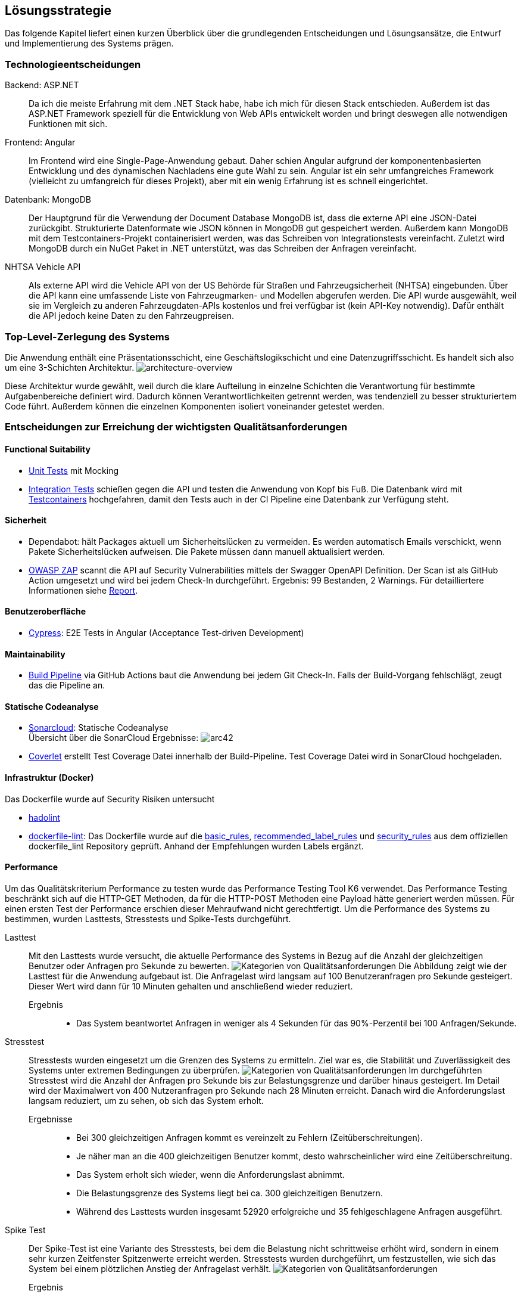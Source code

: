 ifndef::imagesdir[:imagesdir: ./images]

[[section-solution-strategy]]
== Lösungsstrategie

Das folgende Kapitel liefert einen kurzen Überblick über die grundlegenden Entscheidungen und Lösungsansätze, die Entwurf und Implementierung des Systems prägen.


=== Technologieentscheidungen

Backend: ASP.NET::
Da ich die meiste Erfahrung mit dem .NET Stack habe, habe ich mich für diesen Stack entschieden.
Außerdem ist das ASP.NET Framework speziell für die Entwicklung von Web APIs entwickelt worden und bringt deswegen alle notwendigen Funktionen mit sich.

Frontend: Angular::
Im Frontend wird eine Single-Page-Anwendung gebaut.
Daher schien Angular aufgrund der komponentenbasierten Entwicklung und des dynamischen Nachladens eine gute Wahl zu sein.
Angular ist ein sehr umfangreiches Framework (vielleicht zu umfangreich für dieses Projekt), aber mit ein wenig Erfahrung ist es schnell eingerichtet.

Datenbank: MongoDB::
Der Hauptgrund für die Verwendung der Document Database MongoDB ist, dass die externe API eine JSON-Datei zurückgibt.
Strukturierte Datenformate wie JSON können in MongoDB gut gespeichert werden.
Außerdem kann MongoDB mit dem Testcontainers-Projekt containerisiert werden, was das Schreiben von Integrationstests vereinfacht.
Zuletzt wird MongoDB durch ein NuGet Paket in .NET unterstützt, was das Schreiben der Anfragen vereinfacht.

NHTSA Vehicle API::
Als externe API wird die Vehicle API von der US Behörde für Straßen und Fahrzeugsicherheit (NHTSA) eingebunden.
Über die API kann eine umfassende Liste von Fahrzeugmarken- und Modellen abgerufen werden.
Die API wurde ausgewählt, weil sie im Vergleich zu anderen Fahrzeugdaten-APIs kostenlos und frei verfügbar ist (kein API-Key notwendig). 
Dafür enthält die API jedoch keine Daten zu den Fahrzeugpreisen.



=== Top-Level-Zerlegung des Systems

Die Anwendung enthält eine Präsentationsschicht, eine Geschäftslogikschicht und eine Datenzugriffsschicht.
Es handelt sich also um eine 3-Schichten Architektur.
image:SQS-3-Schichten.drawio.png[architecture-overview]

Diese Architektur wurde gewählt, weil durch die klare Aufteilung in einzelne Schichten die Verantwortung für bestimmte Aufgabenbereiche definiert wird.
Dadurch können Verantwortlichkeiten getrennt werden, was tendenziell zu besser strukturiertem Code führt. 
Außerdem können die einzelnen Komponenten isoliert voneinander getestet werden.



=== Entscheidungen zur Erreichung der wichtigsten Qualitätsanforderungen 

==== Functional Suitability
- link:https://github.com/studgantfe7623/CarCore/blob/main/app/Carcore.Test/UnitTest.cs[Unit Tests] mit Mocking
- link:https://github.com/studgantfe7623/CarCore/blob/main/app/Carcore.Test/IntegrationsTestAPI.cs[Integration Tests] schießen gegen die API und testen die Anwendung von Kopf bis Fuß.
Die Datenbank wird mit link:https://dotnet.testcontainers.org/[Testcontainers] hochgefahren, damit den Tests auch in der CI Pipeline eine Datenbank zur Verfügung steht.


==== Sicherheit
- Dependabot: hält Packages aktuell um Sicherheitslücken zu vermeiden.
Es werden automatisch Emails verschickt, wenn Pakete Sicherheitslücken aufweisen. 
Die Pakete müssen dann manuell aktualisiert werden.
- link:https://github.com/studgantfe7623/CarCore/blob/main/.github/workflows/owasp-zap.yml[OWASP ZAP] scannt die API auf Security Vulnerabilities mittels der Swagger OpenAPI Definition. 
Der Scan ist als GitHub Action umgesetzt und wird bei jedem Check-In durchgeführt.
Ergebnis: 99 Bestanden, 2 Warnings.
Für detailliertere Informationen siehe link:https://github.com/studgantfe7623/CarCore/blob/main/documentation/appendix/zap-scan-report.md[Report].


==== Benutzeroberfläche
- link:https://github.com/studgantfe7623/CarCore/blob/main/frontend/cypress/e2e/spec.cy.ts[Cypress]:
E2E Tests in Angular (Acceptance Test-driven Development)
 

==== Maintainability
- link:https://github.com/studgantfe7623/CarCore/blob/main/.github/workflows/sonarcloud.yml[Build Pipeline] via GitHub Actions baut die Anwendung bei jedem Git Check-In. Falls der Build-Vorgang fehlschlägt, zeugt das die Pipeline an. 

==== Statische Codeanalyse
- link:https://sonarcloud.io/project/overview?id=studgantfe7623_CarCore[Sonarcloud]: Statische Codeanalyse + 
Übersicht über die SonarCloud Ergebnisse:
// Zero Validations Policy wird eingehalten
image:sonarcloud.png[arc42] 
- https://github.com/coverlet-coverage/coverlet[Coverlet] erstellt Test Coverage Datei innerhalb der Build-Pipeline. 
Test Coverage Datei wird in SonarCloud hochgeladen.


==== Infrastruktur (Docker)
Das Dockerfile wurde auf Security Risiken untersucht 

- link:https://github.com/hadolint/hadolint[hadolint] 
- link:https://github.com/projectatomic/dockerfile_lint[dockerfile-lint]: Das Dockerfile wurde auf die 
link:basic_rules.yaml[basic_rules], link:recommended_label_rules.yaml[recommended_label_rules] und link:https://github.com/projectatomic/dockerfile_lint/blob/master/sample_rules/security_rules.yaml[security_rules] aus dem offiziellen dockerfile_lint Repository geprüft. 
Anhand der Empfehlungen wurden Labels ergänzt.
// und es wurde sichergestellt, dass der Container nicht als Root User ausgeführt wird.


==== Performance 
Um das Qualitätskriterium Performance zu testen wurde das Performance Testing Tool K6 verwendet.
Das Performance Testing beschränkt sich auf die HTTP-GET Methoden, da für die HTTP-POST Methoden eine Payload hätte generiert werden müssen.
Für einen ersten Test der Performance erschien dieser Mehraufwand nicht gerechtfertigt.
Um die Performance des Systems zu bestimmen, wurden Lasttests, Stresstests und Spike-Tests durchgeführt.

Lasttest::
Mit den Lasttests wurde versucht,  die aktuelle Performance des Systems in Bezug auf die Anzahl der gleichzeitigen Benutzer oder Anfragen pro Sekunde zu bewerten.
image:last-test.png[Kategorien von Qualitätsanforderungen] 
Die Abbildung zeigt wie der Lasttest für die Anwendung aufgebaut ist. 
Die Anfragelast wird langsam auf 100 Benutzeranfragen pro Sekunde gesteigert.
Dieser Wert wird dann für 10 Minuten gehalten und anschließend wieder reduziert. 

Ergebnis:::
- Das System beantwortet Anfragen in weniger als 4 Sekunden für das 90%-Perzentil bei 100 Anfragen/Sekunde.

Stresstest:: 
Stresstests wurden eingesetzt um die Grenzen des Systems zu ermitteln.
Ziel war es, die Stabilität und Zuverlässigkeit des Systems unter extremen Bedingungen zu überprüfen.
image:stress-test.png[Kategorien von Qualitätsanforderungen]
Im durchgeführten Stresstest wird die Anzahl der Anfragen pro Sekunde bis zur Belastungsgrenze und darüber hinaus gesteigert.
Im Detail wird der Maximalwert von 400 Nutzeranfragen pro Sekunde nach 28 Minuten erreicht.
Danach wird die Anforderungslast langsam reduziert, um zu sehen, ob sich das System erholt. 

Ergebnisse:::
- Bei 300 gleichzeitigen Anfragen kommt es vereinzelt zu Fehlern (Zeitüberschreitungen).
- Je näher man an die 400 gleichzeitigen Benutzer kommt, desto wahrscheinlicher wird eine Zeitüberschreitung.
- Das System erholt sich wieder, wenn die Anforderungslast abnimmt.
- Die Belastungsgrenze des Systems liegt bei ca. 300 gleichzeitigen Benutzern.
- Während des Lasttests wurden insgesamt 52920 erfolgreiche und 35 fehlgeschlagene Anfragen ausgeführt. 

Spike Test::
Der Spike-Test ist eine Variante des Stresstests, bei dem die Belastung nicht schrittweise erhöht wird, sondern in einem sehr kurzen Zeitfenster Spitzenwerte erreicht werden.
Stresstests wurden durchgeführt, um festzustellen, wie sich das System bei einem plötzlichen Anstieg der Anfragelast verhält.
image:spike-test.png[Kategorien von Qualitätsanforderungen]

Ergebnis:::
-  Das System reagierte schlecht. 
Es produzierte Fehler während des Anfrage-Spikes, konnte sich aber erholen, nachdem der Spike nachgelassen hatte.

Threats to Validity::
Die Ergebnisse sind mit Vorsicht zu genießen, da die Lasttests in diesem Fall die Leistung des lokalen Rechners und nicht die der Anwendung testen.
Wie in der folgenden Abbildung zu sehen ist, war die CPU-Auslastung auf dem lokalen Rechner ab 100 Anfragen pro Sekunde fast immer bei 100 %.
image:cpu-load.png[cpu-load]
